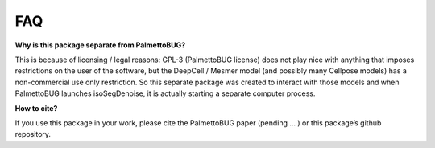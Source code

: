 FAQ
===

**Why is this package separate from PalmettoBUG?**

This is because of licensing / legal reasons: GPL-3 (PalmettoBUG
license) does not play nice with anything that imposes restrictions on
the user of the software, but the DeepCell / Mesmer model (and possibly
many Cellpose models) has a non-commercial use only restriction. So this
separate package was created to interact with those models and when
PalmettoBUG launches isoSegDenoise, it is actually starting a separate
computer process.

**How to cite?**

If you use this package in your work, please cite the PalmettoBUG paper
(pending ... ) or this package’s github repository.
